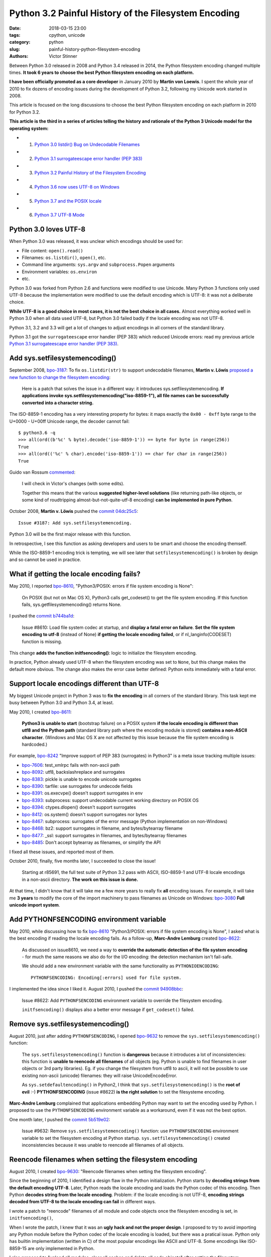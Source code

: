 +++++++++++++++++++++++++++++++++++++++++++++++++++++
Python 3.2 Painful History of the Filesystem Encoding
+++++++++++++++++++++++++++++++++++++++++++++++++++++

:date: 2018-03-15 23:00
:tags: cpython, unicode
:category: python
:slug: painful-history-python-filesystem-encoding
:authors: Victor Stinner

Between Python 3.0 released in 2008 and Python 3.4 released in 2014, the Python
filesystem encoding changed multiple times. **It took 6 years to choose the best
Python filesystem encoding on each platform.**

**I have been officially promoted as a core developer** in January 2010 by
**Martin von Loewis**. I spent the whole year of 2010 to fix dozens of encoding
issues during the development of Python 3.2, following my Unicode work started
in 2008.

This article is focused on the long discussions to choose the best Python
filesystem encoding on each platform in 2010 for Python 3.2.

**This article is the third in a series of articles telling the history and
rationale of the Python 3 Unicode model for the operating system:**

* 1. `Python 3.0 listdir() Bug on Undecodable Filenames <{filename}/python30_listdir.rst>`_
* 2. `Python 3.1 surrogateescape error handler (PEP 383) <{filename}/pep383.rst>`_
* 3. `Python 3.2 Painful History of the Filesystem Encoding <{filename}/fs_encoding.rst>`_
* 4. `Python 3.6 now uses UTF-8 on Windows <{filename}/windows_utf8.rst>`_
* 5. `Python 3.7 and the POSIX locale <{filename}/posix_locale.rst>`_
* 6. `Python 3.7 UTF-8 Mode <{filename}/utf8_mode.rst>`_

.. image:: {static}/images/maze.jpg
   :alt: Maze
   :target: https://commons.wikimedia.org/wiki/File:Longleat-maze.jpg

Python 3.0 loves UTF-8
======================

When Python 3.0 was released, it was unclear which encodings should be used
for:

* File content: ``open().read()``
* Filenames: ``os.listdir()``, ``open()``, etc.
* Command line arguments: ``sys.argv`` and ``subprocess.Popen`` arguments
* Environment variables: ``os.environ``
* etc.

Python 3.0 was forked from Python 2.6 and functions were modified to use
Unicode. Many Python 3 functions only used UTF-8 because the implementation
were modified to use the default encoding which is UTF-8: it was not a
deliberate choice.

**While UTF-8 is a good choice in most cases, it is not the best choice in
all cases.** Almost everything worked well in Python 3.0 when all data used
UTF-8, but Python 3.0 failed badly if the locale encoding was not UTF-8.

Python 3.1, 3.2 and 3.3 will get a lot of changes to adjust encodings in all
corners of the standard library.

Python 3.1 got the ``surrogateescape`` error handler (PEP 383) which reduced
Unicode errors: read my previous article `Python 3.1 surrogateescape error
handler (PEP 383) <{filename}/pep383.rst>`_.

Add sys.setfilesystemencoding()
===============================

September 2008, `bpo-3187 <https://bugs.python.org/issue3187>`__: To fix
``os.listdir(str)`` to support undecodable filenames, **Martin v.  Löwis**
`proposed a new function to change the filesystem encoding
<https://bugs.python.org/issue3187#msg74080>`_:

    Here is a patch that solves the issue in a different way: it introduces
    sys.setfilesystemencoding. **If applications invoke
    sys.setfilesystemencoding("iso-8859-1"), all file names can be successfully
    converted into a character string.**

The ISO-8859-1 encoding has a very interesting property for bytes: it maps
exactly the ``0x00 - 0xff`` byte range to the U+0000 - U+00ff Unicode range,
the decoder cannot fail::

    $ python3.6 -q
    >>> all(ord((b'%c' % byte).decode('iso-8859-1')) == byte for byte in range(256))
    True
    >>> all(ord(('%c' % char).encode('iso-8859-1')) == char for char in range(256))
    True

Guido van Rossum `commented <https://bugs.python.org/issue3187#msg74173>`__:

    I will check in Victor's changes (with some edits).

    Together this means that the various **suggested higher-level solutions**
    (like returning path-like objects, or some kind of roudtripping
    almost-but-not-quite-utf-8 encoding) **can be implemented in pure Python**.

October 2008, **Martin v. Löwis** pushed the `commit 04dc25c5
<https://github.com/python/cpython/commit/04dc25c53728f5c2fe66d9e66af67da0c9b8959d>`__::

    Issue #3187: Add sys.setfilesystemencoding.

Python 3.0 will be the first major release with this function.

In retrospective, I see this function as asking developers and users to be
smart and choose the encoding themself.

While the ISO-8859-1 encoding trick is tempting, we will see later that
``setfilesystemencoding()`` is broken by design and so cannot be used in
practice.

What if getting the locale encoding fails?
==========================================

May 2010, I reported `bpo-8610 <https://bugs.python.org/issue8610>`__,
"Python3/POSIX: errors if file system encoding is None":

    On POSIX (but not on Mac OS X), Python3 calls get_codeset() to get the file
    system encoding. If this function fails, sys.getfilesystemencoding()
    returns None.

I pushed the `commit b744ba1d
<https://github.com/python/cpython/commit/b744ba1d14c5487576c95d0311e357b707600b47>`__:

    Issue #8610: Load file system codec at startup, and **display a fatal error
    on failure**. **Set the file system encoding to utf-8** (instead of None)
    **if getting the locale encoding failed**, or if nl_langinfo(CODESET)
    function is missing.

This change **adds the function initfsencoding()**: logic to initialize the
filesystem encoding.

In practice, Python already used UTF-8 when the filesystem encoding was set to
``None``, but this change makes the default more obvious. The change also makes
the error case better defined: Python exits immediately with a fatal error.


Support locale encodings different than UTF-8
=============================================

My biggest Unicode project in Python 3 was to **fix the encoding** in all
corners of the standard library. This task kept me busy between Python 3.0 and
Python 3.4, at least.

May 2010, I created `bpo-8611 <https://bugs.python.org/issue8611>`__:

    **Python3 is unable to start** (bootstrap failure) on a POSIX system **if
    the locale encoding is different than utf8 and the Python path** (standard
    library path where the encoding module is stored) **contains a non-ASCII
    character**. (Windows and Mac OS X are not affected by this issue because
    the file system encoding is hardcoded.)

For example, `bpo-8242 <https://bugs.python.org/issue8242>`__ "Improve support
of PEP 383 (surrogates) in Python3" is a meta issue tracking multiple issues:

* `bpo-7606 <https://bugs.python.org/issue7606>`__:
  test_xmlrpc fails with non-ascii path
* `bpo-8092 <https://bugs.python.org/issue8092>`__:
  utf8, backslashreplace and surrogates
* `bpo-8383 <https://bugs.python.org/issue8383>`__:
  pickle is unable to encode unicode surrogates
* `bpo-8390 <https://bugs.python.org/issue8390>`__:
  tarfile: use surrogates for undecode fields
* `bpo-8391 <https://bugs.python.org/issue8391>`__:
  os.execvpe() doesn't support surrogates in env
* `bpo-8393 <https://bugs.python.org/issue8393>`__:
  subprocess: support undecodable current working directory on POSIX OS
* `bpo-8394 <https://bugs.python.org/issue8394>`__:
  ctypes.dlopen() doesn't support surrogates
* `bpo-8412 <https://bugs.python.org/issue8412>`__:
  os.system() doesn't support surrogates nor bytes
* `bpo-8467 <https://bugs.python.org/issue8467>`__:
  subprocess: surrogates of the error message (Python implementation on non-Windows)
* `bpo-8468 <https://bugs.python.org/issue8468>`__:
  bz2: support surrogates in filename, and bytes/bytearray filename
* `bpo-8477 <https://bugs.python.org/issue8477>`__:
  _ssl: support surrogates in filenames, and bytes/bytearray filenames
* `bpo-8485 <https://bugs.python.org/issue8485>`__:
  Don't accept bytearray as filenames, or simplify the API

I fixed all these issues, and reported most of them.

October 2010, finally, five months later, I succeeded to close the issue!

    Starting at r85691, the full test suite of Python 3.2 pass with ASCII,
    ISO-8859-1 and UTF-8 locale encodings in a non-ascii directory.
    **The work on this issue is done.**

At that time, I didn't know that it will take me a few more years to really fix
**all** encoding issues. For example, it will take me **3 years** to modify the
core of the import machinery to pass filenames as Unicode on Windows: `bpo-3080
<https://bugs.python.org/issue3080>`__ **Full unicode import system**.

Add PYTHONFSENCODING environment variable
=========================================

May 2010, while discussing how to fix `bpo-8610
<https://bugs.python.org/issue8610>`__ "Python3/POSIX: errors if file system
encoding is None", I asked what is the best encoding if reading the locale
encoding fails. As a follow-up, **Marc-Andre Lemburg** created `bpo-8622
<https://bugs.python.org/issue8622>`__:

    As discussed on issue8610, we need a way to **override the automatic
    detection of the file system encoding** - for much the same reasons we also
    do for the I/O encoding: the detection mechanism isn't fail-safe.

    We should add a new environment variable with the same functionality as
    ``PYTHONIOENCODING``::

        PYTHONFSENCODING: Encoding[:errors] used for file system.

I implemented the idea since I liked it. August 2010, I pushed the `commit
94908bbc
<https://github.com/python/cpython/commit/94908bbc1503df830d1d615e7b57744ae1b41079>`__:

    Issue #8622: Add ``PYTHONFSENCODING`` environment variable to override the
    filesystem encoding.

    ``initfsencoding()`` displays also a better error message
    if ``get_codeset()`` failed.


Remove sys.setfilesystemencoding()
==================================

August 2010, just after adding ``PYTHONFSENCODING``, I opened `bpo-9632
<https://bugs.python.org/issue9632>`__ to remove the
``sys.setfilesystemencoding()`` function:

    The ``sys.setfilesystemencoding()`` function is **dangerous** because it
    introduces a lot of inconsistencies: this function is **unable to reencode
    all filenames** of all objects (eg. Python is unable to find filenames in
    user objects or 3rd party libraries). Eg. if you change the filesystem from
    utf8 to ascii, it will not be possible to use existing non-ascii (unicode)
    filenames: they will raise UnicodeEncodeError.

    As ``sys.setdefaultencoding()`` in Python2, I think that
    ``sys.setfilesystemencoding()`` is the **root of evil** :-)
    **PYTHONFSENCODING** (issue #8622) **is the right solution** to set the
    filesysteme encoding.

**Marc-Andre Lemburg** complained that applications embedding Python may want
to set the encoding used by Python. I proposed to use the ``PYTHONFSENCODING``
environment variable as a workaround, even if it was not the best option.

One month later, I pushed the `commit 5b519e02
<https://github.com/python/cpython/commit/5b519e02016ea3a51f784dee70eead3be4ab1aff>`__:

    Issue #9632: Remove ``sys.setfilesystemencoding()`` function: use
    ``PYTHONFSENCODING`` environment variable to set the filesystem encoding at
    Python startup.  ``sys.setfilesystemencoding()`` created inconsistencies
    because it was unable to reencode all filenames of all objects.


Reencode filenames when setting the filesystem encoding
=======================================================

August 2010, I created `bpo-9630 <https://bugs.python.org/issue9630>`__:
"Reencode filenames when setting the filesystem encoding".

Since the beginning of 2010, I identified a design flaw in the Python
initialization. Python starts by **decoding strings from the default encoding
UTF-8**. Later, Python reads the locale encoding and loads the Python codec of
this encoding. Then Python **decodes string from the locale encoding**.
Problem: if the locale encoding is not UTF-8, **encoding strings decoded from
UTF-8 to the locale encoding can fail** in different ways.

I wrote a patch to "reencode" filenames of all module and code objects once the
filesystem encoding is set, in ``initfsencoding()``,

When I wrote the patch, I knew that it was an **ugly hack and not the proper
design**. I proposed to try to avoid importing any Python module before the Python
codec of the locale encoding is loaded, but there was a pratical issue. Python
only has builtin implementation (written in C) of the most popular encodings
like ASCII and UTF-8. Some encodings like ISO-8859-15 are only implemented in
Python.

I also proposed to "unload all modules, clear all caches and delete all code
objects" after setting the filesystem encoding. This option would be very
inefficient and make Python startup slower, whereas Python 3 startup was already
way slower than Python 2 startup.

September 2010, I pushed the `commit c39211f5
<https://github.com/python/cpython/commit/c39211f51e377919952b139c46e295800cbc2a8d>`__:

    Issue #9630: Redecode filenames when setting the filesystem encoding

    Redecode the filenames of:

     - all modules: __file__ and __path__ attributes
     - all code objects: co_filename attribute
     - sys.path
     - sys.meta_path
     - sys.executable
     - sys.path_importer_cache (keys)

    Keep weak references to all code objects until ``initfsencoding()`` is
    called, to be able to redecode co_filename attribute of all code objects.

The list of weak references to code objects really looks like a hack and I
disliked it, but I failed to find a better way to fix Python startup.


PYTHONFSENCODING dead end
=========================

Even with my latest big and ugly "redecode filenames when setting the
filesystem encoding" fix, there were **issues when the filesystem encoding was
different than the locale encoding**. I identified 4 bugs:

* `bpo-9992 <https://bugs.python.org/issue9992>`__, ``sys.argv``: decoded from the **locale** encoding, but subprocess encodes process arguments to the **filesystem** encoding
* `bpo-10014 <https://bugs.python.org/issue10014>`__, ``sys.path``: decoded from the **locale** encoding, but import encodes paths to the **filesystem** encoding
* `bpo-10039 <https://bugs.python.org/issue10039>`__, the script name: read on the command line
  (ex: ``python script.py``) which is decoded from the locale encoding, whereas
  it is used to fill ``sys.path[0]`` and import encodes paths to the
  **filesystem** encoding.
* `bpo-9988 <https://bugs.python.org/issue9988>`__, ``PYTHONWARNINGS`` environment variable: decoded from the
  **locale** encoding, but ``subprocess`` encodes environment variables to the
  **filesystem** encoding.

October 2010, I wrote an email to the python-dev list: `Inconsistencies if
locale and filesystem encodings are different
<https://mail.python.org/pipermail/python-dev/2010-October/104509.html>`_. I
proposed two solutions:

* (a) use the same encoding to encode and decode values (it can be different
  for each issue).
* (b) **remove PYTHONFSENCODING variable** and raise an error if locale and
  filesystem encodings are different (ensure that both encodings are the same).

**Marc-Andre Lemburg** `replied
<https://mail.python.org/pipermail/python-dev/2010-October/104511.html>`__:

    You have to differentiate between the meaning of a file system
    encoding and the locale:

    A file system encoding defines how the applications interact
    with the file system.

    A locale defines how the user expects to interact with the
    application.

    It is well possible that the two are different. Mac OS X is
    just one example. Another common example is having a Unix
    account using the C locale (=ASCII) while working on a UTF-8
    file system.

This email is a good example of dilemma we had when having to choose **one**
encoding. There is a big temptation to use multiple encodings, but at the end,
**data are not isolated**. A filename can be found in command line arguments
(``python3 script.py file.txt``), in environment variables
(``LOG_FILE=log.txt``), in file content (ex: ``Makefile`` or a configuration
file), etc. Using multiple encodings does not work in practice.

.. image:: {static}/images/dead_end.jpg
   :alt: Dead end

Remove PYTHONFSENCODING
=======================

September 2010, I reported `bpo-9992 <https://bugs.python.org/issue9992>`__:
Command-line arguments are not correctly decoded if locale and fileystem
encodings are different.

I proposed a patch to use the **locale encoding** to decode and encode command
line arguments, rather than using the **filesystem encoding**.

**Martin v. Löwis** proposed to use the **locale encoding** for the command
line arguments, environment variables and all filenames. `My summary
<https://bugs.python.org/issue9992#msg118352>`_:

    You mean that we should use the following encoding:

    - Mac OS X: UTF-8
    - Windows: unicode for command line/env, mbcs to decode filenames
    - others OSes: **locale encoding**

    To do that, we have to:

    - "others OSes": **delete the PYTHONFSENCODING variable**
    - Mac OS X: use UTF-8 to decode the command line arguments (we can use
      ``PyUnicode_DecodeUTF8()`` + ``PyUnicode_AsWideCharString()`` before
      Python is initialized)

October 2010, I pushed the `commit 8f6b6b0c
<https://github.com/python/cpython/commit/8f6b6b0cc3febd15e33a96bd31dcb3cbef2ad1ac>`__:

    Issue #9992: Remove PYTHONFSENCODING environment variable.

Two days later, I pushed an important change to **use the locale encoding** and
remove the ugly ``redecode_filenames()`` hack, `commit f3170cce
<https://github.com/python/cpython/commit/f3170ccef8809e4a3f82fe9f82dc7a4a486c28c1>`__:

    Use locale encoding if ``Py_FileSystemDefaultEncoding`` is not set

    * ``PyUnicode_EncodeFSDefault()``, ``PyUnicode_DecodeFSDefaultAndSize()``
      and ``PyUnicode_DecodeFSDefault()`` use the locale encoding instead of
      UTF-8 if ``Py_FileSystemDefaultEncoding`` is ``NULL``
    * ``redecode_filenames()`` functions and ``_Py_code_object_list`` (issue #9630)
      are no more needed: remove them

This change has been made possible by enhancements of
``PyUnicode_EncodeFSDefault()`` and ``PyUnicode_DecodeFSDefaultAndSize()``.
Previously, **these functions used UTF-8** before the filesystem was set. With
my change, these functions **now use the C implementation of the locale
encoding**: use ``mbstowcs()`` to decode and ``wcstombs()`` to encode.  In
practice, the code is more complex because Python uses the ``surrogateescape``
error handler.

Using the C implementation of the locale encoding fixed a lot of "bootstrap"
issues of the Python initialization. It works because **the Python codec of the
locale encoding is 100% compatible with the C implementation** of the locale
codec.

Encodings used by Python 3.2
============================

February 2011, Python 3.2 has been released. Summary of the used filesystem
encodings:

* **ANSI code page** on Windows;
* **UTF-8** on macOS;
* **locale encoding** on other platforms.

Note: UTF-8 is used if the ``nl_langinfo(CODESET)`` function is not available.

Force ASCII encoding on FreeBSD and Solaris
===========================================

November 2012, I created `bpo-16455 <https://bugs.python.org/issue16455>`__:

    On FreeBSD and OpenIndiana, ``sys.getfilesystemencoding()`` returns
    ``'ascii'`` when the locale is not set, whereas the locale encoding is
    ``ISO-8859-1`` in practice.

    This inconsistency causes different issues.

December 2012, I pushed the `commit d45c7f8d
<https://github.com/python/cpython/commit/d45c7f8d74d30de0a558b10e04541b861428b7c1>`__:

    Issue #16455: On FreeBSD and Solaris, if the locale is C, the
    ASCII/surrogateescape codec is now used, instead of the locale encoding, to
    decode the command line arguments. This change fixes inconsistencies with
    os.fsencode() and os.fsdecode() because these operating systems announces
    an ASCII locale encoding, whereas the ISO-8859-1 encoding is used in
    practice.

Extract of the main comment:

    Workaround FreeBSD and OpenIndiana locale encoding issue with the C locale.
    On these operating systems, **nl_langinfo(CODESET) announces an alias of
    the ASCII encoding, whereas mbstowcs() and wcstombs() functions use the
    ISO-8859-1 encoding**. The problem is that os.fsencode() and
    ``os.fsdecode()`` use ``locale.getpreferredencoding()`` codec. For example,
    if command line arguments are decoded by ``mbstowcs()`` and encoded back by
    ``os.fsencode()``, we get a ``UnicodeEncodeError`` instead of retrieving
    the original byte string.

    The workaround is enabled if ``setlocale(LC_CTYPE, NULL)`` returns ``"C"``,
    ``nl_langinfo(CODESET)`` announces ``"ascii"`` (or an alias to ASCII), and
    at least one byte in range 0x80-0xff can be decoded from the locale
    encoding. The workaround is also enabled on error, for example if getting
    the locale failed.

Python 3.4 will be the first major release getting fix (March 2014), but I also
backported the change to Python 3.2 and 3.3 branches.


Conclusion
==========

**It took 6 years** to fix Python to use the best Python filesystem encoding.

Python 3.0 mostly uses UTF-8 everywhere, but it was not a deliberate choice and
it caused many issues when the locale encoding was not UTF-8. Python 3.1 got
the ``surrogateescape`` error handler (PEP 383) which reduced Unicode errors.

October 2008, **Martin v. Löwis** added ``sys.setfilesystemencoding()`` to
Python 3.0.

August 2010, I added a new ``PYTHONFSENCODING`` environment variable,
**Marc-Andre Lemburg**'s idea.

September 2010, I removed the ``sys.setfilesystemencoding()`` function because
it creates mojibake by design. I also pushed an ugly change to reencode
filenames to fix many ``PYTHONFSENCODING`` bugs.

October 2010, I fixed all tests when Python lives in a non-ASCII directory:
first milestone of supporting locale encodings different than UTF-8. I also
removed the ``PYTHONFSENCODING`` environment variable after a long discussion.
Moreover, I pushed the most important Python 3.2 change: **Python now uses the
locale encoding as the filesystem encoding**. This change fixed many issues.

December 2012, I forced the filesystem encoding to ASCII on FreeBSD and Solaris
when the announced locale encoding is wrong.

